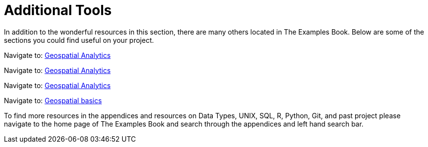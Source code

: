 = Additional Tools

In addition to the wonderful resources in this section, there are many others located in The Examples Book. Below are some of the sections you could find useful on your project.

// Navigate to: xref:data-science-theory-appendix::pages/introduction.adoc[Introduction to Data Science]

// Navigate to: xref:data-science-book-list-appendix:introduction.adoc[Supplementary Data Science Reading List]

// Navigate to: xref:prodigy-appendix:module:introduction.adoc[Prodigy Annotation]

Navigate to: xref:geospatial-appendix::pages/basic_postgis.adoc[Geospatial Analytics]

Navigate to: xref:geospatial-appendix::basic_postgis.adoc[Geospatial Analytics]

Navigate to: xref:geospatial-appendix:ROOT:basic_postgis.adoc[Geospatial Analytics]

Navigate to: xref:geospatial-appendix:ROOT:map_basics.adoc[Geospatial basics]

// Navigate to: xref:data-visualization-appendix::introduction.adoc[Data Visualization]

// Navigate to: xref:matlab-appendix::introduction.adoc[MATLAB]

// Navigate to: xref:optimization-techniques-appendix::introduction.adoc[Optimization]

//test 11: xref:students:fall2022/locations.adoc[maybe now?]


To find more resources in the appendices and resources on Data Types, UNIX, SQL, R, Python, Git, and past project please navigate to the home page of The Examples Book and search through the appendices and left hand search bar. 